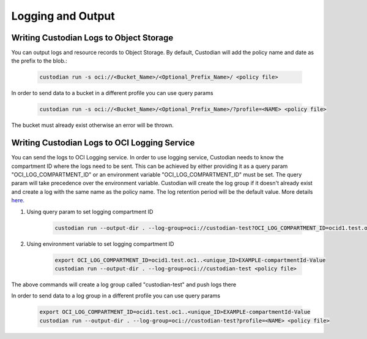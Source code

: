 .. _oci_logging:

Logging and Output
==================

Writing Custodian Logs to Object Storage
-----------------------------------------

You can output logs and resource records to Object Storage.
By default, Custodian will add the policy name and date as the prefix to the blob.:

    .. code-block:: sh

        custodian run -s oci://<Bucket_Name>/<Optional_Prefix_Name>/ <policy file>

In order to send data to a bucket in a different profile you can use query params

    .. code-block:: sh

        custodian run -s oci://<Bucket_Name>/<Optional_Prefix_Name>/?profile=<NAME> <policy file>

The bucket must already exist otherwise an error will be thrown.

Writing Custodian Logs to OCI Logging Service
---------------------------------------------

You can send the logs to OCI Logging service. In order to use logging service,
Custodian needs to know the compartment ID where the logs need to be sent. This can
be achieved by either providing it as a query param "OCI_LOG_COMPARTMENT_ID" or
an environment variable "OCI_LOG_COMPARTMENT_ID" must be set. The query param will
take precedence over the environment variable.
Custodian will create the log group if it doesn't already exist and create a log
with the same name as the policy name. The log retention period will be the default value.
More details `here. <https://docs.oracle.com/en-us/iaas/api/#/en/logging-management/20200531/datatypes/CreateLogDetails>`_

#. Using query param to set logging compartment ID

    .. code-block:: sh

        custodian run --output-dir . --log-group=oci://custodian-test?OCI_LOG_COMPARTMENT_ID=ocid1.test.oc1..<unique_ID>EXAMPLE-compartmentId-Value <policy file>

#. Using environment variable to set logging compartment ID

    .. code-block:: sh

        export OCI_LOG_COMPARTMENT_ID=ocid1.test.oc1..<unique_ID>EXAMPLE-compartmentId-Value
        custodian run --output-dir . --log-group=oci://custodian-test <policy file>

The above commands will create a log group called "custodian-test" and push logs there

In order to send data to a log group in a different profile you can use query params

    .. code-block:: sh

        export OCI_LOG_COMPARTMENT_ID=ocid1.test.oc1..<unique_ID>EXAMPLE-compartmentId-Value
        custodian run --output-dir . --log-group=oci://custodian-test?profile=<NAME> <policy file>


